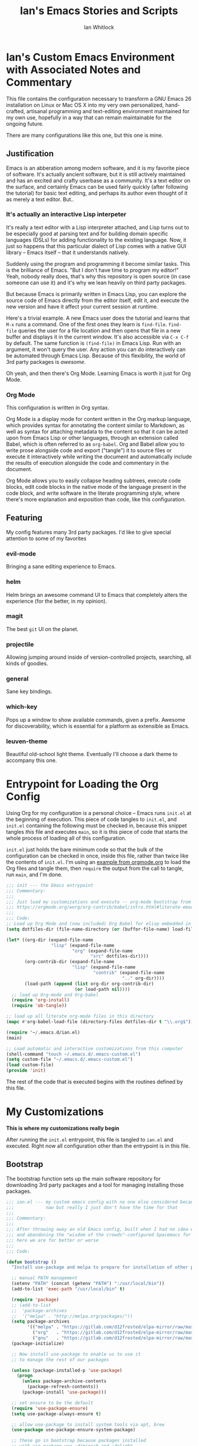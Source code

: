 #+TITLE: Ian's Emacs Stories and Scripts
#+AUTHOR: Ian Whitlock
* Ian's Custom Emacs Environment with Associated Notes and Commentary
This file contains the configuration necessary to transform a GNU Emacs 26 installation on Linux or Mac OS X into my very own personalized, hand-crafted, artisanal programming and text-editing environment maintained for my own use, hopefully in a way that can remain maintainable for the ongoing future.

There are many configurations like this one, but this one is mine.

** Justification
Emacs is an abberation among modern software, and it is my favorite piece of software. It's actually ancient software, but it is still actively maintained and has an excited and crafty userbase as a community. It's a text editor on the surface, and certainly Emacs can be used fairly quickly (after following the tutorial) for basic text editing, and perhaps its author even thought of it as merely a text editor. But..

*** It's actually an interactive Lisp interpeter
It's really a text editor with a Lisp interpreter attached, and Lisp turns out to be especially good at parsing text and for building domain specific languages (DSLs) for adding functionality to the existing language. Now, it just so happens that this particular dialect of Lisp comes with a native GUI library -- Emacs itself -- that it understands natively.

Suddenly using the program and programming it become similar tasks. This is the brilliance of Emacs. "But I don't have time to program my editor!" Yeah, nobody really does, that's why this repository is open source (in case someone can use it) and it's why we lean heavily on third party packages.

But because Emacs is primarily written in Emacs Lisp, you can explore the source code of Emacs directly from the editor itself, edit it, and execute the new version and have it affect your current session at runtime.

Here's a trivial example. A new Emacs user does the tutorial and learns that ~M-x~ runs a command. One of the first ones they learn is ~find-file~. ~find-file~ queries the user for a file location and then opens that file in a new buffer and displays it in the current window. It's also accessible via ~C-x C-f~ by default. The same function is ~(find-file)~ in Emacs Lisp. Run with an argument, it won't query the user. Any action you can do interactively can be automated through Emacs Lisp. Because of this flexibility, the world of 3rd party packages is /awesome/.

Oh yeah, and then there's Org Mode. Learning Emacs is worth it just for Org Mode.

*** Org Mode
This configuration is written in Org syntax.

Org Mode is a display mode for content written in the Org markup language, which provides syntax for annotating the content similar to Markdown, as well as syntax for attaching metadata to the content so that it can be acted upon from Emacs Lisp or other languages, through an extension called Babel, which is often referred to as ~org-babel~. Org and Babel allow you to write prose alongside code and export ("tangle") it to source files or execute it interactively while writing the document and automatically include the results of execution alongside the code and commentary in the document.

Org Mode allows you to easily collapse heading subtrees, execute code blocks, edit code blocks in the native mode of the language present in the code block, and write software in the literate programming style, where there's more explanation and exposition than code, like this configuration.

** Featuring
My config features many 3rd party packages. I'd like to give special attention to some of my favorites

*** evil-mode
Bringing a sane editing experience to Emacs.

*** helm
Helm brings an awesome command UI to Emacs that completely alters the experience (for the better, in my opinion).

*** magit
The best ~git~ UI on the planet.

*** projectile
Allowing jumping around inside of version-controlled projects, searching, all kinds of goodies.

*** general
Sane key bindings.

*** which-key
Pops up a window to show available commands, given a prefix. Awesome for discoverability, which is essential for a platform as extensible as Emacs.

*** leuven-theme
Beautiful old-school light theme. Eventually I'll choose a dark theme to accompany this one.

* Entrypoint for Loading the Org Config
:properties:
:header-args: :tangle ~/.emacs.d/init.el :comments link
:end:

Using Org for my configuration is a personal choice -- Emacs runs ~init.el~ at the beginning of execution. This piece of code tangles to ~init.el~, and ~init.el~ containing the following must be checked in, because this snippet tangles /this/ file and executes ~main~, so it is this piece of code that starts the whole process of loading all of this configuration.

~init.el~ just holds the bare minimum code so that the bulk of the configuration can be checked in once, inside this file, rather than twice like the contents of ~init.el~. I'm using an [[https://orgmode.org/worg/org-contrib/babel/intro.html#literate-emacs-init][example from orgmode.org]] to load the Org files and tangle them, then ~require~ the output from the call to tangle, run ~main~, and I'm done.

#+BEGIN_SRC emacs-lisp :tangle ~/.emacs.d/init.el
  ;;; init --- the Emacs entrypoint
  ;;; Commentary:
  ;;;
  ;;; Just load my customizations and execute -- org-mode bootstrap from
  ;;; https://orgmode.org/worg/org-contrib/babel/intro.html#literate-emacs-init
  ;;;
  ;;; Code:
  ;; Load up Org Mode and (now included) Org Babel for elisp embedded in Org Mode files
  (setq dotfiles-dir (file-name-directory (or (buffer-file-name) load-file-name)))

  (let* ((org-dir (expand-file-name
                   "lisp" (expand-file-name
                           "org" (expand-file-name
                                  "src" dotfiles-dir))))
         (org-contrib-dir (expand-file-name
                           "lisp" (expand-file-name
                                   "contrib" (expand-file-name
                                              ".." org-dir))))
         (load-path (append (list org-dir org-contrib-dir)
                            (or load-path nil))))
    ;; load up Org-mode and Org-babel
    (require 'org-install)
    (require 'ob-tangle))

  ;; load up all literate org-mode files in this directory
  (mapc #'org-babel-load-file (directory-files dotfiles-dir t "\\.org$"))

  (require '~/.emacs.d/ian.el)
  (main)

  ;; Load automatic and interactive customizations from this computer
  (shell-command "touch ~/.emacs.d/.emacs-custom.el")
  (setq custom-file "~/.emacs.d/.emacs-custom.el")
  (load custom-file)
  (provide 'init)
#+END_SRC

The rest of the code that is executed begins with the routines defined by this file.

* My Customizations
:properties:
:header-args: :tangle yes :comments link :noweb yes
:end:

*This is where my customizations really begin*

After running the ~init.el~ entrypoint, this file is tangled to ~ian.el~ and executed. Right now all configuration other than the entrypoint is in this file.

** Bootstrap

The bootstrap function sets up the main software repository for downloading 3rd party packages and a tool for managing installing those packages.

#+BEGIN_SRC emacs-lisp
  ;;; ian.el --- my custom emacs config with no one else considered because fuck you
  ;;;            naw but really I just don't have the time for that
  ;;;
  ;;; Commentary:
  ;;;
  ;;; After throwing away an old Emacs config, built when I had no idea what I was doing
  ;;; and abandoning the "wisdom of the crowds"-configured Spacemacs for better control
  ;;; here we are for better or worse
  ;;;
  ;;; Code:

  (defun bootstrap ()
    "Install use-package and melpa to prepare for installation of other packages."

    ;; manual PATH management
    (setenv "PATH" (concat (getenv "PATH") ":/usr/local/bin"))
    (add-to-list 'exec-path "/usr/local/bin" t)

    (require 'package)
    ;; (add-to-list
    ;;  'package-archives
    ;;  '("melpa" . "http://melpa.org/packages/"))
    (setq package-archives
          '(("melpa" . "https://gitlab.com/d12frosted/elpa-mirror/raw/master/melpa/")
            ("org"   . "https://gitlab.com/d12frosted/elpa-mirror/raw/master/org/")
            ("gnu"   . "https://gitlab.com/d12frosted/elpa-mirror/raw/master/gnu/")))
    (package-initialize)

    ;; Now install use-package to enable us to use it
    ;; to manage the rest of our packages

    (unless (package-installed-p 'use-package)
      (progn
        (unless package-archive-contents
          (package-refresh-contents))
        (package-install 'use-package)))

    ;; set ensure to be the default
    (require 'use-package-ensure)
    (setq use-package-always-ensure t)

    ;; allow use-package to install system tools via apt, brew
    (use-package use-package-ensure-system-package)

    ;; these go in bootstrap because packages installed
    ;; with use-package use :diminish and :delight
    (use-package diminish)
    (use-package delight))
#+END_SRC

** Global Package Installation and Configuration
The ~global-packages~ function is responsible for installing deep dependencies. These are packages essential to my workflow.

Also this is the one part I have not managed to break up and it's a giant blob. Good luck, any readers, including me.
#+BEGIN_SRC emacs-lisp
  (defun global-packages ()
    "Install and configure packages used with many modes and standalone modes and applications."

    ;; clean whitespace on save in all modes
    (add-hook 'before-save-hook 'whitespace-cleanup)

    ;; 🙌 Emoji! 🙌
    (use-package emojify
      :config
      (setq emojify-download-emojis-p t)
      (emojify-set-emoji-styles '(unicode))
      (add-hook 'after-init-hook #'global-emojify-mode))

    ;; recent files mode
    (recentf-mode 1)
    (setq recentf-max-menu-items 25)
    (setq recentf-max-saved-items 25)

    (defun setup-projectile ()
      (use-package projectile
        :delight)
      (use-package helm-projectile)
      (projectile-mode +1))

    (defun setup-evil ()
      "Install and configure evil-mode and related bindings."
      (use-package evil
        :init
        (setq evil-want-keybinding nil)
        (setq evil-want-integration t)
        :config
        (evil-mode 1))

      (use-package evil-collection
        :after evil
        :config
        (evil-collection-init))

      ;; add fd as a remap for esc
      (use-package evil-escape
        :delight)

      (evil-escape-mode 1)
      (setq-default evil-escape-key-sequence "fd"))
    ;; sane keybindings from the start

    (use-package general
      :init
      (setup-evil)
      :config
      (general-evil-setup))

    (defun setup-magit ()
      (use-package magit)
      ;; disable the default emacs vc because git is all I use,
      ;; for I am a simple man
      (setq vc-handled-backends nil)
      (use-package evil-magit))

    ;; forge lets us interact with git forges e.g. GitHub, Gogs, Gitlab
    (use-package forge
      :after magit)
    ;; If you store the token in a file like ~/.authinfo, then note that auth-source’s parsing of that file is brittle.
    ;; Make sure the file ends with a newline character, that there are no empty or invalid lines, and that all comments are prefixed with #.

    (use-package which-key
      :delight
      :init
      (which-key-mode)
      (which-key-setup-minibuffer))


    (defun ansi ()
      ;; enable ANSI escape codes in compilation buffer
      (use-package ansi-color)
      ;; slightly modified from
      ;; https://endlessparentheses.com/ansi-colors-in-the-compilation-buffer-output.html
      (defun colorize-compilation ()
        "Colorize from `compilation-filter-start' to `point'."
        (let ((inhibit-read-only t))
          (ansi-color-apply-on-region
           compilation-filter-start (point))))

      (add-hook 'compilation-filter-hook
                #'colorize-compilation))
    (ansi)

    (defun dashboard ()
      ;; provides a nice looking dashboard at launch
      ;; see more here https://github.com/emacs-dashboard/emacs-dashboard
      (use-package all-the-icons) ;; provides optional icons for dashboard
      (use-package dashboard
        :config
        (dashboard-setup-startup-hook)
        (setq dashboard-startup-banner 'logo)
        (setq dashboard-center-content t)
        (setq dashboard-items '((recents  . 5)
                                (bookmarks . 5)
                                (projects . 5))
              )
        ;; (registers . 5)
        ;; (agenda . 5)
        )
      )
    ;; anything so trivial that there is no config necessary goes here
    (defun extra-packages ()

      (use-package git-gutter
        :config
        (global-git-gutter-mode +1))
      ;; git-gutter does not play nicely with linum-mode
      ;; investigate long-term solution?

      ;; provides highlighting of the current line
      (global-hl-line-mode)
      (setq global-hl-line-sticky-flag t)

      ;; set up rainbow delimiters for Elisp
      (use-package rainbow-delimiters
        :config
        (add-hook 'emacs-lisp-mode-hook #'rainbow-delimiters-mode)
        )

      (use-package restart-emacs)
      (use-package yasnippet
        :delight
        :config
        (use-package yasnippet-snippets))
      (use-package systemd)
      (use-package ranger)
      (use-package htmlize)
      (setq ranger-show-literal nil)
      ;; themes
      ;;(use-package color-theme-sanityinc-tomorrow)
      ;;(use-package leuven-theme)
      (use-package centered-window)
      )

    ;; auto-completion
    (use-package company
      :delight
      :config
      ;; enable it everywhere
      (add-hook 'after-init-hook 'global-company-mode)

      ;; tab complete!
      (global-set-key "\t" 'company-complete-common))

    ;; linter
    (use-package flycheck
      :delight
      ;; enable it everywhere
      :init (global-flycheck-mode))

    ;; helm
    (defun setup-helm ()
      "Install and configure helm, the most important command and control center"
      (use-package helm
        :delight
        :config
        (use-package helm-descbinds
          :config
          (helm-descbinds-mode))

        (global-set-key (kbd "M-x") #'helm-M-x)
        (define-key helm-find-files-map "\t" 'helm-execute-persistent-action)
        (setq helm-always-two-windows nil)
        (setq helm-default-display-buffer-functions '(display-buffer-in-side-window))
        (helm-mode 1)))

    ;; gnu hyperbole
    (use-package hyperbole
      :config
      )

    (setup-projectile)
    (setup-magit)
    (setup-helm)
    (dashboard)
    (extra-packages))
#+END_SRC

** Language Configuration
*** General
#+BEGIN_SRC emacs-lisp
    (defun languages ()
      "Setup for specific programming languages."

      (defun setup-lsp ()
        "Enable nice rendering of diagnostics like compile errors."
        (use-package lsp-mode
          :init
          (setq lsp-prefer-flymake nil)) ;; use flycheck

        (use-package lsp-ui
          :init (setq lsp-ui-doc-position 'bottom))

        (use-package helm-lsp)

        ;; Add lsp backend for other tools
        (use-package company-lsp)
        (use-package lsp-origami))
#+END_SRC

*** YAML
#+BEGIN_SRC emacs-lisp
  (use-package yaml-mode)
#+END_SRC

*** Docker
#+BEGIN_SRC emacs-lisp
  (defun docker ()
    (use-package dockerfile-mode)
    (add-to-list 'auto-mode-alist '("Dockerfile\\'" . dockerfile-mode))
    (put 'dockerfile-image-name 'safe-local-variable #'stringp))
#+END_SRC

*** Python
#+BEGIN_SRC emacs-lisp
  (defun python ()

    (use-package auto-virtualenv)
    (add-hook 'python-mode-hook 'auto-virtualenv-set-virtualenv)

    (use-package anaconda-mode
      :config
      (add-hook 'python-mode-hook 'anaconda-mode)
      (add-hook 'python-mode-hook 'anaconda-eldoc-mode)))

    (setenv "WORKON_HOME" "~/.virtualenvs")

#+END_SRC

*** Go
#+BEGIN_SRC emacs-lisp

  (defun go ()
    ;;

    (defun set-gopls-lib-dirs ()
      "Add $GOPATH/pkg/mod to the 'library path'."
      ;; stops lsp from continually asking if Go projects should be imported
      (setq lsp-clients-go-library-directories
            (list
             "/usr"
             (concat (getenv "GOPATH") "/pkg/mod"))))

    ;; native go mode
    (use-package go-mode
      :hook ((go-mode . lsp-deferred)
             (go-mode . set-gopls-lib-dirs))
      :config
      ;; fixes ctrl-o after goto-definition by telling evil that godef-jump jumps
      ;; presumably for lsp this is #'lsp-find-definition here instead
      (evil-add-command-properties #'godef-jump :jump t))

    (general-define-key
     :states 'normal
     :keymaps 'go-mode-map
     "gd" 'lsp-find-definition)

    (autoload 'go-mode "go-mode" nil t)
    (add-to-list 'auto-mode-alist '("\\.go\\'" . go-mode))

    ;; autocompletion
    ;; https://github.com/mdempsky/gocode
    ;; and https://github.com/mdempsky/gocode/tree/master/emacs-company
    (use-package company-go)

    ;; disable auto-completion of non-Go things in Go files
    (add-hook 'go-mode-hook (lambda ()
                              (set (make-local-variable 'company-backends) '(company-go))
                              (company-mode)))

    ;; disable "Organize Imports" warning that never goes away
    (add-hook 'go-mode-hook
              (lambda ()
                (origami-mode)
                (setq-local lsp-ui-sideline-show-code-actions nil)))

    ;; super important -- eldoc support adds things like type signatures in modeline
    (use-package go-eldoc)
    (add-hook 'go-mode-hook 'go-eldoc-setup)

    (add-hook 'go-mode-hook (lambda ()
                              (set (make-local-variable 'tab-width) 2)))
    ;; gofmt before save
    (add-hook 'before-save-hook 'gofmt-before-save)

    ;; go guru integration provides lots of code analysis commands
    (use-package go-guru
      :config
      (add-hook 'go-mode-hook #'go-guru-hl-identifier-mode))

    (load-file "~/.emacs.d/vendor/go-dlv.el")
    (require 'go-dlv)

    (load-file "~/.emacs.d/vendor/go-dlv.el")
    (require 'go-dlv)
    )


  ;; go
#+END_SRC

*** Javascript
#+BEGIN_SRC emacs-lisp
  ;; Javascript / React config

  (defun javascript ()
    ;; React JSX mode for .jsx files and component/*.js files
    (use-package rjsx-mode
      :hook ((rjsx-mode . lsp-deferred))
      :config
      (add-to-list 'auto-mode-alist '("components\\/.*\\.js\\'" . rjsx-mode))))

#+END_SRC
*** Web
#+BEGIN_SRC emacs-lisp
  (defun web ()
    (use-package web-mode)
    (add-to-list 'auto-mode-alist '("\\.html?\\'" . web-mode))
    (add-to-list 'auto-mode-alist '("\\.css?\\'" . web-mode))
    (setq web-mode-enable-css-colorization t)
    (setq web-mode-enable-auto-pairing t)

    (use-package impatient-mode
      :config
      (add-to-list 'auto-mode-alist '("\\.html?\\'" . impatient-mode-hook))
      (add-to-list 'auto-mode-alist '("\\.html?\\'" . httpd-start-hook)))
    )
#+END_SRC
*** Post-Config
Any config that needs to run after languages are loaded should go here.
#+BEGIN_SRC emacs-lisp
  (defun post-config ()
    (use-package adaptive-wrap
      :config
      (setq-default adaptive-wrap-extra-indent 2)

      (defun adaptive-and-visual-line-mode (hook)
        (add-hook hook (lambda ()
                          (progn
                            (visual-line-mode)
                            (adaptive-wrap-prefix-mode)))))

      (mapc 'adaptive-and-visual-line-mode (list 'go-mode-hook
                                                 'js2-mode-hook
                                                 'yaml-mode-hook
                                                 'rjsx-mode-hook))
      )

    ;; sane tab-width
    ;; I mean seriously Emacs, 8??
    ;; (setq tab-width 2)

    )

#+END_SRC

*** Enable modes
#+BEGIN_SRC emacs-lisp
  (setup-lsp)
  (go)
  (python)
  (docker)
  (javascript)
  (web)
  (post-config))
#+END_SRC
** Configuration Variables
*** Global Configuration
#+BEGIN_SRC emacs-lisp
   (defun config ()
     "Global configuration variables and such."

     (defun toggle-transparency ()
       (interactive)
       (let ((alpha (frame-parameter nil 'alpha)))
         (set-frame-parameter
          nil 'alpha
          (if (eql (cond ((numberp alpha) alpha)
                         ((numberp (cdr alpha)) (cdr alpha))
                         ;; Also handle undocumented (<active> <inactive>) form.
                         ((numberp (cadr alpha)) (cadr alpha)))
                   100)
              '95 '(100 . 100)))))

     ;; helper functions for keybindings
     ;; this one lifted from https://emacsredux.com/blog/2013/04/28/switch-to-previous-buffer/
     (defun er-switch-to-previous-buffer ()
       "Switch to previously open buffer. Repeated invocations toggle between the two most recently open buffers."
       (interactive)
       (switch-to-buffer (other-buffer (current-buffer) 1)))

     ;; override Home/End behavior to be more like modern applications
     (global-set-key (kbd "<home>") 'move-beginning-of-line)
     (global-set-key (kbd "<end>") 'move-end-of-line)

     #+END_SRC
*** Global Keybindings

#+BEGIN_SRC emacs-lisp
     (general-create-definer my-leader-def
       ;; :prefix my-leader
       :prefix "SPC")

     (general-create-definer my-local-leader-def
       ;; :prefix my-local-leader
       :prefix "SPC m")

     ;; global keybindings
     (my-leader-def
       :keymaps 'normal

       ;; buffer control
       "bb"	'switch-to-buffer
       "TAB"	#'switch-to-prev-buffer
       "br"      'revert-buffer
       "bd"	'evil-delete-buffer

       ;; compile
       "cc"        'compile

       ;; errors
       "ec"	'flycheck-clear
       "el"	'flycheck-list-errors
       "en"	'flycheck-next-error
       "ep"	'flycheck-previous-error

       "Fm"        'make-frame

       ;; hmm
       "ff"	'helm-find-files
       "fr"        'helm-recentf
       "fed"	'(lambda () (interactive)
                      (find-file "~/.emacs.d/ian.org"))

       "feD"	'(lambda () (interactive)
                      (find-file-other-frame "~/.emacs.d/ian.org"))
       "feR"	'(lambda () (interactive)
                      (org-babel-tangle "~/.emacs.d/ian.org")
                      (byte-compile-file "~/.emacs.d/ian.el"))

       ;; git
       "gb"	'magit-blame
       "gs"	'magit-status
       "gg"	'magit
       "gd"	'magit-diff

       ;; hyperbole
       "h"        'hyperbole
       ;; bookmarks (j for jump)
       "jj"	'bookmark-jump
       "js"	'bookmark-set
       "jo"        'org-babel-tangle-jump-to-org

       "ic"         'insert-char
       ;; projectile
       "p"	'projectile-command-map
       "pf"	'helm-projectile-find-file
       "sp"	'helm-projectile-ack

       ;; quitting
       "qq"	'save-buffers-kill-terminal
       "qr"	'restart-emacs

       ;; simple toggles
       "tn"	'linum-mode
       "tt"        'toggle-transparency

       ;; window control
       "w-"	'split-window-below
       "w/"	'split-window-right
       "wj"	(lambda () (interactive)
                     (select-window (window-in-direction 'below)))
       "wk"	(lambda () (interactive)
                     (select-window (window-in-direction 'above)))
       "wh"	(lambda () (interactive)
                     (select-window (window-in-direction 'left)))
       "wl"	(lambda () (interactive)
                     (select-window (window-in-direction 'right)))
       "wd"	'delete-window
       "wD"	'delete-other-windows
       "wo"	'other-window
       "w="        'balance-windows

       ";"         'comment-line

       "SPC"	'helm-M-x
       )
    #+END_SRC
*** Mode-Local Keybindings
#+BEGIN_SRC emacs-lisp
    (my-local-leader-def 'normal emacs-lisp-mode-map
      "e" 'eval-last-sexp)

    (my-local-leader-def
      :states 'normal
      :keymaps 'org-mode-map
      "y" 'org-store-link
      "p" 'org-insert-link
      "x" 'org-babel-execute-src-block
      "e" 'org-edit-src-code)

     (my-local-leader-def
       :states 'normal
       :keymaps 'go-mode-map
       "g"   'go-guru-map)

#+END_SRC
*** Org Mode Settings
#+BEGIN_SRC emacs-lisp
  ;; some default evil bindings
  (use-package evil-org)
  ;; image drag-and-drop for org-mode
  (use-package org-download)


  ;; Fontify the whole line for headings (with a background color).
  (setq org-fontify-whole-heading-line t)

  ;; disable the weird default editing window layout in org-mode
  ;; instead, just replace the current window with the editing one..
  (setq org-src-window-setup 'current-window)

  ;; indent and wrap long lines in Org
  (add-hook 'org-mode-hook 'org-indent-mode)
  (add-hook 'org-mode-hook 'visual-line-mode)


  ;; enable execution of languages from Babel
  (org-babel-do-load-languages 'org-babel-load-languages
                               '(
                                 (shell . t)
                                 )
                               )

  ;; github-flavored markdown
  (use-package ox-gfm)

  ;; enable markdown export
  (eval-after-load "org"
    (progn
      '(require 'ox-md nil t)
      '(require 'ox-gfm nil t)))
#+END_SRC
*** Hostname-based Tweaks
Looks for Org files in ~~/.emacs.d/local/~ with a name that is the same as the hostname of the machine.
I don't know what this does if you try to run Emacs in Windows because I don't do that, but on Mac and Linux it shells out to call ~hostname~ to determine the hostname.
Then Emacs tangles that .org file to a .el file and executes it, allowing configuration to diverge to meet needs that are unique to a specific workstation.
This would be a neat feature to expand on at some point.

#+BEGIN_SRC emacs-lisp

  (let ;; find the hostname and assign it to a variable
       ((hostname (string-trim-right
                   (shell-command-to-string "hostname"))))

     (progn
       (org-babel-tangle-file
        (concat "~/.emacs.d/local/" hostname ".org")
        (concat hostname ".el"))

       (load (concat "~/.emacs.d/local/" hostname ".el"))
       (require 'local)))

#+END_SRC

*** Misc Settings
#+BEGIN_SRC emacs-lisp

  ;; backups to /tmp
  (setq backup-directory-alist `(("." . "/tmp/.emacs-saves")))
  (setq backup-by-copying t)

  ;; set default window size
  (add-to-list 'default-frame-alist '(width . 128))
  (add-to-list 'default-frame-alist '(height . 60))

  (diminish 'eldoc-mode)
  (diminish 'undo-tree-mode)
  (diminish 'auto-revert-mode)

  ;; less annoying bell (from emacs wiki)
  ;; flashes the modeline foreground
  (setq ring-bell-function
        (lambda ()
          (let ((orig-fg (face-foreground 'mode-line)))
            ;; change the flash color here
            ;; overrides themes :P
            ;; guess that's one way to do it
            (set-face-foreground 'mode-line "#F2804F")
            (run-with-idle-timer 0.1 nil
                                 (lambda (fg) (set-face-foreground 'mode-line fg))
                                 orig-fg))))

  ;; easily take gifs (if byzanz-record is available.. might only work in Linux? not tested)
  (defun create-gif (duration)
    "Create a gif of the current frame with the DURATION provided."
    (interactive "sDuration: ")

    (defun width ()
      "get the width of the frame"
      (+ 10 (frame-pixel-width)))

    (defun height ()
      "get the height of the frame"
      (+ 50 (frame-pixel-height)))

    (defun y ()
      "get the y position of the frame"
      (frame-parameter nil 'top))

    (defun x ()
      "get the x position of the frame"
      (cond ((numberp (frame-parameter nil 'left))
             (frame-parameter nil 'left))
            (t
             0)))

    (defun filename()
      "get the timestamped filename of the gif"
      (concat " ~/emacs-gifs/" (format-time-string "%Y-%m-%dT%T") ".gif"))

    (if (not (file-directory-p "~/emacs-gifs"))
        (make-directory "~/emacs-gifs"))
    (start-process-shell-command
    "create-gif" "*Messages*"
    (format "byzanz-record -d %s -w %d -h %d -x %d -y %d %s"
    duration (width) (height) (x) (y) (filename))))



  ;; remove extraneous window chrome
  (when (fboundp 'menu-bar-mode) (menu-bar-mode -1))
  (when (fboundp 'tool-bar-mode) (tool-bar-mode -1))
  (scroll-bar-mode -1)

  ;; turn off startup
  (setq inhibit-startup-screen t))

    #+END_SRC

*** Publish to README.md
#+BEGIN_SRC emacs-lisp
  (defun publish ()
    "Publishes (to github flavored markdown for now."
    (org-gfm-export-to-markdown)
    (rename-file "ian.md" "README.md"))
#+END_SRC

*** Run Stuff
Main is called in ~init.el~ and runs the rest of of the config.
#+BEGIN_SRC emacs-lisp

  (defun main()
    "Initialize everything!"
    (bootstrap)
    (global-packages)
    (languages)
    (config)
    ;;(publish)
    (server-start))

  (provide '~/.emacs.d/ian.el)
  ;;; ian.el ends here
#+END_SRC

* Packages to Try
These are some things I have heard about and maybe have partially integrated, but haven't had the time for anything serious
** emmet-mode
Emmet is the "zen coding" plugin for really fast HTML authoring
[[https://github.com/smihica/emmet-mode]]
** yasnippet-snippets
Some default snippets -- don't install until we're ready to figure out how to use them
[[https://github.com/AndreaCrotti/yasnippet-snippets]]

* Notes and Such
Miscellaneous stuff related to the config but not ready to be integrated, or just links, commentary, etc
** DONE System-local settings
Include all ~.el~ files from the untracked folder ~local-variables/~ and run them as the final step.
This allows for customization at the end of the configuration for specific things that are dependent on the computer on which this config is being run. For instance, anything with sensitive details or URLs can be symlinked from a private repo to this one for inclusion in the config without sharing secrets with the whole Internet.

1) Ensure that ~local-variables/~ exists and create it if it does not.
2) Load anything that's in there -- be sure to fail sanely if there's nothing there!
3) That's it, there is no three.

** DONE Hyperbole
#+BEGIN_SRC
17:41 user1: is there a way to do the equivalent of C-x C-e on a #+INCLUDE: directive in Org?
17:46 user2: Of course: C-a C-c ' C-x h M-w M-x org-mark-ring-goto C-y C-k
17:51 user1: I could probably transform that string of commands into a Lisp function.. and then write an implicit button rule for Hyperbole so that I can shift+middle-click on an #+INCLUDE: directive and have it drop the contents of the file inside my org file..
17:52 user1: that'd be the correct behavior
#+END_SRC

** DONE Monospace Fonts
Just going to keep note of some options

*** https://github.com/adobe-fonts/source-code-pro/tree/master
Default in Spacemacs

*** https://github.com/be5invis/Iosevka
Kinda tall, skinny

*** https://github.com/googlefonts/Inconsolata
Has ligatures

*** https://github.com/tonsky/FiraCode
More ligatures, but you have to Do Stuff in Emacs
https://github.com/tonsky/FiraCode/wiki/Emacs-instructions
Described as "cool" on IRC

*** https://github.com/source-foundry/Hack
I mean, it's called "Hack"

** Proportional Fonts
I don't want proportional fonts everywhere, but it'd be nice to have them in writing-focused modes like Org!
Xah Lee has an example where he does something similar to what I'd want [[http://ergoemacs.org/emacs/emacs_proportional_font.html]]

** ERC
This is something I'd like eventually. Maybe?
Here's a Reddit thread on the topic. [[https://www.reddit.com/r/emacs/comments/8ml6na/tip_how_to_make_erc_fun_to_use/]]

** Mail
Eventually.

** DONE Emoji
https://github.com/iqbalansari/emacs-emojify

** Emacs for Prose
#+BEGIN_QUOTE
13:23 user0:  have you seen: https://www.youtube.com/watch?v=FtieBc3KptU
13:23 user0: not a fiction writer, but a writer using emacs
13:24 user1: Org exports to PDF using Latex, no need for extra packages (just install textlive-full...)
13:24 user1: flyspell+aspell takes care of spell checking
13:25 user1: engine is awesome to make some commands to search words right from Emacs in several online dictionaries, and there's also wordnut for an offline dictionary and thesaurus
13:25 user1: engine-mode, look it up. Theres also a mode for google translate
13:26 user1: for regular prose there's nothing better than Org in my opinion, but Markdown is good too
13:26 user1: there's also Fountain Mode for screenplays that is really awesome
13:26 user2: also switching to proportional fonts can be a big help for prose
13:27 user1: user2, yes, the poet-theme is made specifically for that. I don't like variable pitch, though. YMMV.
13:28 user1: You can use proselint for grammar, but it has a very limited scoped compared to tools like Grammarly...
13:29 user1: and since almost everything I write goes into the browser eventually, I just use Grammarly (it would be awesome if someone made a package to access Grammarly from Emacs...)
13:29 user1: I think that's it... you're set ;)
13:33 user1: there's also a package for exporting directly to epub
13:33 user1: ox-epub

#+END_QUOTE
